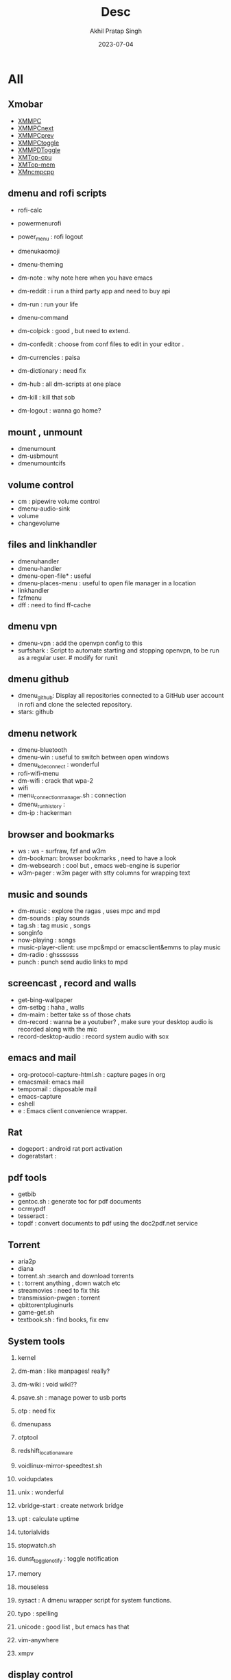 #+title: Desc
#+author: Akhil Pratap Singh
#+date: 2023-07-04

* All
** Xmobar

-   [[file:XMMPC][XMMPC]]
-   [[file:XMMPCnext][XMMPCnext]]
-   [[file:XMMPCprev][XMMPCprev]]
-   [[file:XMMPCtoggle][XMMPCtoggle]]
-   [[file:XMMPDToggle][XMMPDToggle]]
-   [[file:XMTop-cpu][XMTop-cpu]]
-   [[file:XMTop-mem][XMTop-mem]]
-   [[file:XMncmpcpp][XMncmpcpp]]

** dmenu and rofi scripts

-   rofi-calc
-   powermenurofi
-   power_menu : rofi logout

-   dmenukaomoji
-   dmenu-theming

-   dm-note : why note here when you have emacs
-   dm-reddit : i run a third party app and need to buy  api
-   dm-run : run your life

-   dmenu-command
-   dm-colpick : good , but need to extend.
-   dm-confedit : choose from conf files to edit in your editor .
-   dm-currencies : paisa
-   dm-dictionary : need fix
-   dm-hub : all dm-scripts at one place
-   dm-kill : kill that sob
-   dm-logout : wanna go home?

** mount , unmount

-    dmenumount
-    dm-usbmount
-    dmenumountcifs

** volume control
-    cm : pipewire volume control
-    dmenu-audio-sink
-    volume
-    changevolume

** files and linkhandler
-    dmenuhandler
-    dmenu-handler
-    dmenu-open-file* : useful
-    dmenu-places-menu : useful to open file manager in a location
-    linkhandler
-    fzfmenu
-    dff : need to find ff-cache

** dmenu vpn
-    dmenu-vpn : add the openvpn config to this
-    surfshark : Script to automate starting and stopping openvpn, to be run as
     a regular user. # modify for runit

** dmenu github
-    dmenu_github: Display all repositories connected to a GitHub user account in rofi and clone the selected repository.
-    stars: github

** dmenu network
-    dmenu-bluetooth
-    dmenu-win : useful to switch between open windows
-    dmenu_kdeconnect : wonderful
-    rofi-wifi-menu
-    dm-wifi : crack that wpa-2
-    wifi
-    menu_connection_manager.sh : connection
-    dmenu_run_history :
-    dm-ip : hackerman

** browser and bookmarks
-    ws :  ws - surfraw, fzf and w3m
-    dm-bookman: browser bookmarks , need to have a look
-    dm-websearch : cool but , emacs web-engine is superior
-    w3m-pager :  w3m pager with stty columns for wrapping text

** music and sounds
-    dm-music : explore the ragas , uses mpc and mpd
-    dm-sounds : play sounds
-    tag.sh : tag music , songs
-    songinfo
-    now-playing : songs
-    music-player-client:  use mpc&mpd or emacsclient&emms to play music
-    dm-radio : ghsssssss
-    punch :  punch send audio links to mpd

** screencast , record and walls
-    get-bing-wallpaper
-    dm-setbg : haha , walls
-    dm-maim : better take ss  of those chats
-    dm-record : wanna be a youtuber? , make sure your desktop audio is recorded along with the mic
-    record-desktop-audio : record system audio with sox

** emacs and mail

-    org-protocol-capture-html.sh : capture pages in org
-    emacsmail: emacs mail
-    tempomail : disposable mail
-    emacs-capture
-    eshell
-    e : Emacs client convenience wrapper.

** Rat

-    dogeport : android rat port activation
-    dogeratstart :

** pdf tools
-    getbib
-    gentoc.sh : generate toc for pdf documents
-    ocrmypdf
-    tesseract :
-    topdf : convert documents to pdf using the doc2pdf.net service

** Torrent
-    aria2p
-    diana
-    torrent.sh :search and download torrents
-    t : torrent anything , down watch etc
-    streamovies : need to fix this
-    transmission-pwgen : torrent
-    qbittorentpluginurls
-    game-get.sh
-    textbook.sh : find books, fix env

** System tools

1. kernel
2. dm-man : like manpages! really?
3. dm-wiki : void wiki??
4. psave.sh :  manage power to usb ports
5. otp : need fix
6. dmenupass
7. otptool
8. redshift_location_aware
9. voidlinux-mirror-speedtest.sh
10. voidupdates
11. unix : wonderful
12. vbridge-start : create network bridge
13. upt : calculate uptime
14. tutorialvids
15. stopwatch.sh
16. dunst_toggle_notify : toggle notification
17. memory
18. mouseless
19. sysact : A dmenu wrapper script for system functions.

20. typo : spelling

21. unicode : good list , but emacs has that
22. vim-anywhere

23. xmpv
** display control
1. xrandrfzf.sh : very useful
2. cl
3. displayselect

** Internet etc

1. dm-translate : need fix
2. gis-weather
3. dm-weather : need fix
4. weather : curl weather
5. mtu : make tiny url for site

** Other
   after
   battery_charge_indicator_multicolored

   cast
   castcontrol

   cheat
   chrome_createpass :
   clock
   cmark
   compiler
   convert_to_xpm
   covid19
   csv2json
   csv2kml
   dad



   dtos-colorscheme : xmobar
   dtos-help:
   emenu

   getcomproot

   logo-ls
   macho : both need fix
   machogui.sh

   md2roff.sh

   meson

   pacupdate
   pauseallmpv

   prompt

   pywalfox

   qndl : review
   qrcsv : qrencode batch create qr codes from a csv file
   qutebrowser.sh
   remaps
   remind

   rotdir : go through images

   sd :  Open a terminal window in the same directory as the currently active window.
   shoppinglist.sh
* Media
** ffmpeg

- audio-silence
- overlay-clip
- overlay-pip
- pan-scan
- tile-thumbnails : tile thumbnails from a video
- scopes : ffplay video scopes
- noisereduce
- noise_profile_file
- normalize
- opti : image optimize and file size reducer
- vid_post.sh
- subs2transcript : convert subtitles to a transcript
- subtitle-add : add subtitles to a video
- slider : Give a file with images and timecodes and creates a video slideshow of them.
- vid2gif :  convert a video into a gif animation
- ebu-meter:  ffplay ebu meter
- h264-aac: convert video to h264 and audio to aac
- imagetoemojisquares.sh
- img2video
- img-optimize
- jiffy : convert a video into a gif animation
- gif
- speedvid
- dnxhd-pcm : convert video at 30fps to dnxhd and audio to pcm
- zoompan
- loudnorm
- trim-clip
- scene-cut
- scene-detect
- scene-images
- scene-time
- extract-frame
- correct-clip
- combine-clips
- cleanaudio
- crossfade-clips
- fade-clip
- fade-normalize
- fade-title
- ffmpegcombineallvidswithsimilarext.sh
- ffmpegcompressmp4.sh

- webjpeg
- waveform :  create a waveform from an audio or video file and save as a png
- webp:  ffmpeg libwebp_anim
- xfade : ffmpeg xfade transitions

** youtube

-    mcyt : multicast yt streams
-    sauron : pipe links to this
-    pinch
-    pinchv2
-    y : watch youtube , stream
-    yd : youtube video downloader , dmenu
-    dm-youtube : youtube for channels
-    yt_r
-    youtube-rss
-    ytduration.sh
-    yank :  sen video links to kodi

-    _dm-helper.sh
-    dmenuunicode
** other
-    modifyexitdata.sh : this script modifies exif values of an image such as the GPSZAccuracy
-    namelistosvg.sh : downloads 10 random names and converts them to svg
-    ngrok
-    onlinesvg.sh :downloads 10 random names and converts them to svg

-    kodi-send
